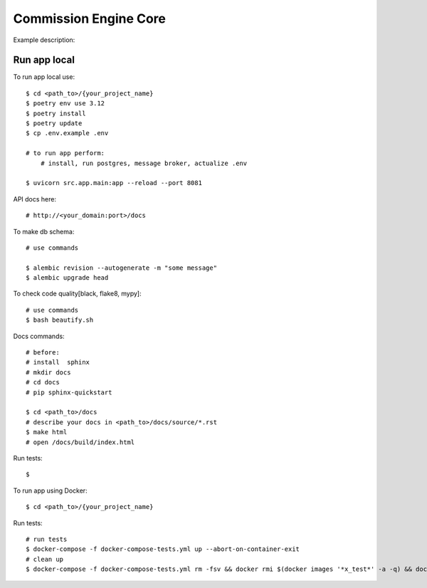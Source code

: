 Commission Engine Core
=======================

Example description:

.. image:: https://img.shields.io/badge/code%20style-black-000000.svg
     :target: https://github.com/ambv/black
     :alt: Black code style


Run app local
^^^^^^^^^^^^^^

To run app local use::

    $ cd <path_to>/{your_project_name}
    $ poetry env use 3.12
    $ poetry install
    $ poetry update
    $ cp .env.example .env

    # to run app perform:
        # install, run postgres, message broker, actualize .env

    $ uvicorn src.app.main:app --reload --port 8081

API docs here::

    # http://<your_domain:port>/docs

To make db schema::

    # use commands

    $ alembic revision --autogenerate -m "some message"
    $ alembic upgrade head


To check code quality[black, flake8, mypy]::

    # use commands
    $ bash beautify.sh


Docs commands::

    # before:
    # install  sphinx
    # mkdir docs
    # cd docs
    # pip sphinx-quickstart

    $ cd <path_to>/docs
    # describe your docs in <path_to>/docs/source/*.rst
    $ make html
    # open /docs/build/index.html

Run tests::

    $

To run app using Docker::

    $ cd <path_to>/{your_project_name}

Run tests::

    # run tests
    $ docker-compose -f docker-compose-tests.yml up --abort-on-container-exit
    # clean up
    $ docker-compose -f docker-compose-tests.yml rm -fsv && docker rmi $(docker images '*x_test*' -a -q) && docker system prune

